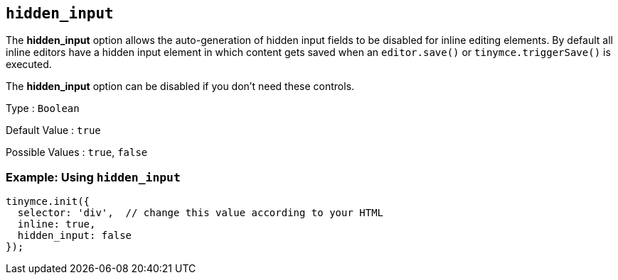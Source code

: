 [[hidden_input]]
== `+hidden_input+`

The *hidden_input* option allows the auto-generation of hidden input fields to be disabled for inline editing elements. By default all inline editors have a hidden input element in which content gets saved when an `+editor.save()+` or `+tinymce.triggerSave()+` is executed.

The *hidden_input* option can be disabled if you don't need these controls.

Type : `+Boolean+`

Default Value : `+true+`

Possible Values : `+true+`, `+false+`

=== Example: Using `+hidden_input+`

[source,js]
----
tinymce.init({
  selector: 'div',  // change this value according to your HTML
  inline: true,
  hidden_input: false
});
----
